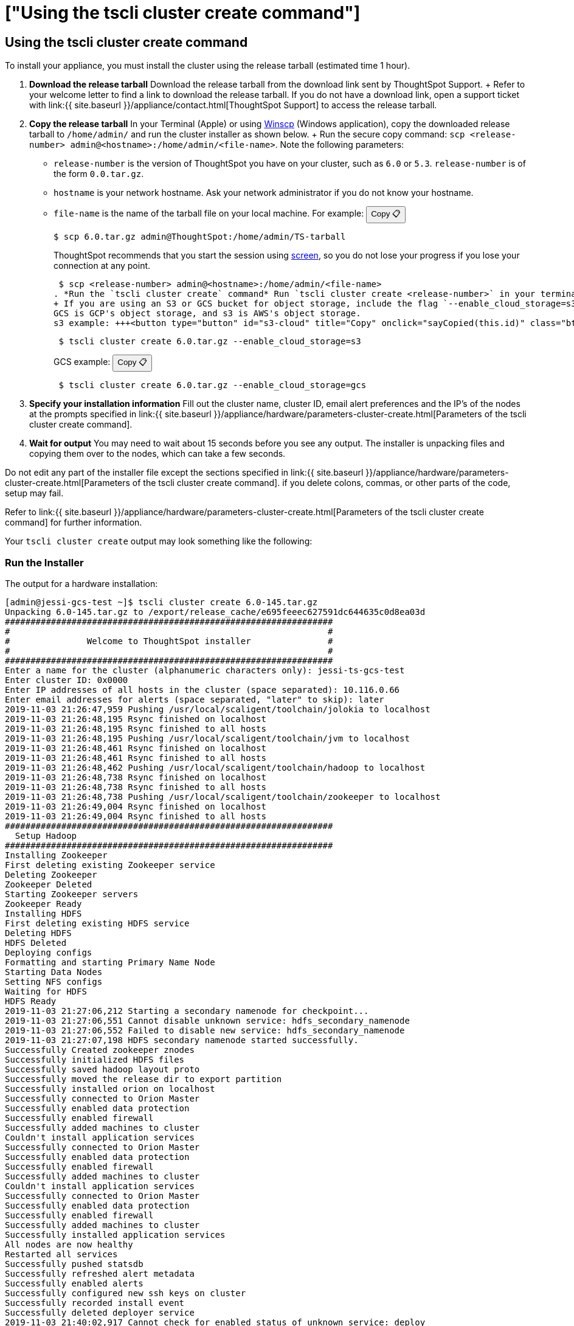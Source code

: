 = ["Using the tscli cluster create command"]
:last_updated: ["1/8/2020"]
:permalink: /:collection/:path.html
:sidebar: mydoc_sidebar
:summary: Learn how to use the cluster create command to install your appliance.

[#using-cluster-create]
== Using the tscli cluster create command

To install your appliance, you must install the cluster using the release tarball (estimated time 1 hour).

. *Download the release tarball* Download the release tarball from the download link sent by ThoughtSpot Support.
+ Refer to your welcome letter to find a link to download the release tarball.
If you do not have a download link, open a support ticket with link:{{ site.baseurl }}/appliance/contact.html[ThoughtSpot Support] to access the release tarball.
. *Copy the release tarball* In your Terminal (Apple) or using https://winscp.net/eng/index.php[Winscp] (Windows application), copy the downloaded release tarball to `/home/admin/` and run the cluster installer as shown below.
+ Run the secure copy command: `scp <release-number> admin@<hostname>:/home/admin/<file-name>`.
Note the following parameters: +
 ** `release-number` is the version of ThoughtSpot you have on your cluster, such as `6.0` or `5.3`.
`release-number` is of the form `0.0.tar.gz`.
 ** `hostname` is your network hostname.
Ask your network administrator if you do not know your hostname.
 ** `file-name` is the name of the tarball file on your local machine.
For example: +++<button type="button" button="" id="file-name" title="Copy" onclick="sayCopied(this.id)" class="btn btn-copy" data-clipboard-text="$ scp 6.0.tar.gz admin@ThoughtSpot:/home/admin/TS-tarball">+++Copy &#128203;+++</button>+++

 $ scp 6.0.tar.gz admin@ThoughtSpot:/home/admin/TS-tarball
+
ThoughtSpot recommends that you start the session using https://linux.die.net/man/1/screen[screen], so you do not lose your progress if you lose your connection at any point.

 $ scp <release-number> admin@<hostname>:/home/admin/<file-name>
. *Run the `tscli cluster create` command* Run `tscli cluster create <release-number>` in your terminal.
+ If you are using an S3 or GCS bucket for object storage, include the flag `--enable_cloud_storage=s3` or `--enable_cloud_storage=gcs`.
GCS is GCP's object storage, and s3 is AWS's object storage.
s3 example: +++<button type="button" id="s3-cloud" title="Copy" onclick="sayCopied(this.id)" class="btn btn-copy" data-clipboard-text="tscli cluster create 6.0.tar.gz --enable_cloud_storage=s3">+++Copy &#128203;+++</button>+++
+
----
 $ tscli cluster create 6.0.tar.gz --enable_cloud_storage=s3
----
+
GCS example: +++<button type="button" id="gcs-cloud" title="Copy" onclick="sayCopied(this.id)" class="btn btn-copy" data-clipboard-text="tscli cluster create 6.0.tar.gz --enable_cloud_storage=gcs">+++Copy &#128203;+++</button>+++
+
----
 $ tscli cluster create 6.0.tar.gz --enable_cloud_storage=gcs
----

. *Specify your installation information* Fill out the cluster name, cluster ID, email alert preferences and the IP's of the nodes at the prompts specified in link:{{ site.baseurl }}/appliance/hardware/parameters-cluster-create.html[Parameters of the tscli cluster create command].
. *Wait for output* You may need to wait about 15 seconds before you see any output.
The installer is unpacking files and copying them over to the nodes, which can take a few seconds.

Do not edit any part of the installer file except the sections specified in link:{{ site.baseurl }}/appliance/hardware/parameters-cluster-create.html[Parameters of the tscli cluster create command].
if you delete colons, commas, or other parts of the code, setup may fail.

Refer to link:{{ site.baseurl }}/appliance/hardware/parameters-cluster-create.html[Parameters of the tscli cluster create command] for further information.

Your `tscli cluster create` output may look something like the following:

[#run-installer]
=== Run the Installer

The output for a hardware installation:

----
[admin@jessi-gcs-test ~]$ tscli cluster create 6.0-145.tar.gz
Unpacking 6.0-145.tar.gz to /export/release_cache/e695feeec627591dc644635c0d8ea03d
################################################################
#                                                              #
#               Welcome to ThoughtSpot installer               #
#                                                              #
################################################################
Enter a name for the cluster (alphanumeric characters only): jessi-ts-gcs-test
Enter cluster ID: 0x0000
Enter IP addresses of all hosts in the cluster (space separated): 10.116.0.66
Enter email addresses for alerts (space separated, "later" to skip): later
2019-11-03 21:26:47,959 Pushing /usr/local/scaligent/toolchain/jolokia to localhost
2019-11-03 21:26:48,195 Rsync finished on localhost
2019-11-03 21:26:48,195 Rsync finished to all hosts
2019-11-03 21:26:48,195 Pushing /usr/local/scaligent/toolchain/jvm to localhost
2019-11-03 21:26:48,461 Rsync finished on localhost
2019-11-03 21:26:48,461 Rsync finished to all hosts
2019-11-03 21:26:48,462 Pushing /usr/local/scaligent/toolchain/hadoop to localhost
2019-11-03 21:26:48,738 Rsync finished on localhost
2019-11-03 21:26:48,738 Rsync finished to all hosts
2019-11-03 21:26:48,738 Pushing /usr/local/scaligent/toolchain/zookeeper to localhost
2019-11-03 21:26:49,004 Rsync finished on localhost
2019-11-03 21:26:49,004 Rsync finished to all hosts
################################################################
  Setup Hadoop
################################################################
Installing Zookeeper
First deleting existing Zookeeper service
Deleting Zookeeper
Zookeeper Deleted
Starting Zookeeper servers
Zookeeper Ready
Installing HDFS
First deleting existing HDFS service
Deleting HDFS
HDFS Deleted
Deploying configs
Formatting and starting Primary Name Node
Starting Data Nodes
Setting NFS configs
Waiting for HDFS
HDFS Ready
2019-11-03 21:27:06,212 Starting a secondary namenode for checkpoint...
2019-11-03 21:27:06,551 Cannot disable unknown service: hdfs_secondary_namenode
2019-11-03 21:27:06,552 Failed to disable new service: hdfs_secondary_namenode
2019-11-03 21:27:07,198 HDFS secondary namenode started successfully.
Successfully Created zookeeper znodes
Successfully initialized HDFS files
Successfully saved hadoop layout proto
Successfully moved the release dir to export partition
Successfully installed orion on localhost
Successfully connected to Orion Master
Successfully enabled data protection
Successfully enabled firewall
Successfully added machines to cluster
Couldn't install application services
Successfully connected to Orion Master
Successfully enabled data protection
Successfully enabled firewall
Successfully added machines to cluster
Couldn't install application services
Successfully connected to Orion Master
Successfully enabled data protection
Successfully enabled firewall
Successfully added machines to cluster
Successfully installed application services
All nodes are now healthy
Restarted all services
Successfully pushed statsdb
Successfully refreshed alert metadata
Successfully enabled alerts
Successfully configured new ssh keys on cluster
Successfully recorded install event
Successfully deleted deployer service
2019-11-03 21:40:02,917 Cannot check for enabled status of unknown service: deploy
----

The output for a cloud installation, with GCS object storage:

----
admin@jessi-gcs-test ~]$ tscli cluster create ./6.0-145.tar.gz  --enable_cloud_storage gcs
Unpacking ./6.0-145.tar.gz to /export/release_cache/e695feeec627591dc644635c0d8ea03d
################################################################
#                                                              #
#               Welcome to ThoughtSpot installer               #
#                                                              #
################################################################
Enter a name for the cluster (alphanumeric characters only): jessi-ts-gcs-test
Enter cluster ID: 0x0000
Enter IP addresses of all hosts in the cluster (space separated): 10.116.0.66
Enter email addresses for alerts (space separated, "later" to skip): later
Enter the GCS bucket to be configured for the cluster: jessi-gcs-test-bucket
Bucket successfully validated.
2019-11-03 22:00:29,175 Pushing /usr/local/scaligent/toolchain/jolokia to localhost
2019-11-03 22:00:29,411 Rsync finished on localhost
2019-11-03 22:00:29,411 Rsync finished to all hosts
2019-11-03 22:00:29,412 Pushing /usr/local/scaligent/toolchain/jvm to localhost
2019-11-03 22:00:29,678 Rsync finished on localhost
2019-11-03 22:00:29,678 Rsync finished to all hosts
2019-11-03 22:00:29,678 Pushing /usr/local/scaligent/toolchain/hadoop to localhost
2019-11-03 22:00:29,945 Rsync finished on localhost
2019-11-03 22:00:29,945 Rsync finished to all hosts
2019-11-03 22:00:29,945 Pushing /usr/local/scaligent/toolchain/zookeeper to localhost
2019-11-03 22:00:30,211 Rsync finished on localhost
2019-11-03 22:00:30,211 Rsync finished to all hosts
################################################################
  Setup Hadoop
################################################################
Installing Zookeeper
First deleting existing Zookeeper service
Deleting Zookeeper
Zookeeper Deleted
Starting Zookeeper servers
Zookeeper Ready
Installing HDFS
First deleting existing HDFS service
Deleting HDFS
HDFS Deleted
Deploying configs
Formatting and starting Primary Name Node
Starting Data Nodes
Setting NFS configs
Waiting for HDFS
HDFS Ready
2019-11-03 22:00:47,287 Starting a secondary namenode for checkpoint...
2019-11-03 22:00:47,629 Cannot disable unknown service: hdfs_secondary_namenode
2019-11-03 22:00:47,630 Failed to disable new service: hdfs_secondary_namenode
2019-11-03 22:00:48,282 HDFS secondary namenode started successfully.
Successfully Created zookeeper znodes
Successfully initialized HDFS files
Successfully saved hadoop layout proto
Successfully moved the release dir to export partition
Successfully installed orion on localhost
Successfully connected to Orion Master
Successfully enabled data protection
Successfully enabled firewall
Successfully added machines to cluster
Couldn't install application services
Successfully connected to Orion Master
Successfully enabled data protection
Successfully enabled firewall
Successfully added machines to cluster
Couldn't install application services
Successfully connected to Orion Master
Successfully enabled data protection
Successfully enabled firewall
Successfully added machines to cluster
Successfully installed application services
All nodes are now healthy
Restarted all services
Successfully pushed statsdb
Successfully refreshed alert metadata
Successfully enabled alerts
Successfully configured new ssh keys on cluster
Successfully recorded install event
Successfully deleted deployer service
2019-11-03 22:11:54,571 Cannot check for enabled status of unknown service: deploy
----

== Related information

* link:{{ site.baseurl }}/appliance/hardware/installing-the-smc.html[Deploying on the SMC appliance]
* link:{{ site.baseurl }}/appliance/aws/installing-aws.html[Configure ThoughtSpot nodes in AWS]
* link:{{ site.baseurl }}/appliance/gcp/installing-gcp.html[Configure ThoughtSpot nodes in GCP]
* link:{{ site.baseurl }}/appliance/vmware/installing-vmware.html[Configure ThoughtSpot nodes in VMware]
* link:{{ site.baseurl }}/appliance/azure/installing-azure.html[Configure ThoughtSpot nodes in Azure]
* link:{{ site.baseurl }}/appliance/hardware/installing-dell.html[Deploying on the Dell Appliance]
* link:{{ site.baseurl }}/appliance/hardware/parameters-cluster-create.html[Parameters of the tscli cluster create command]
